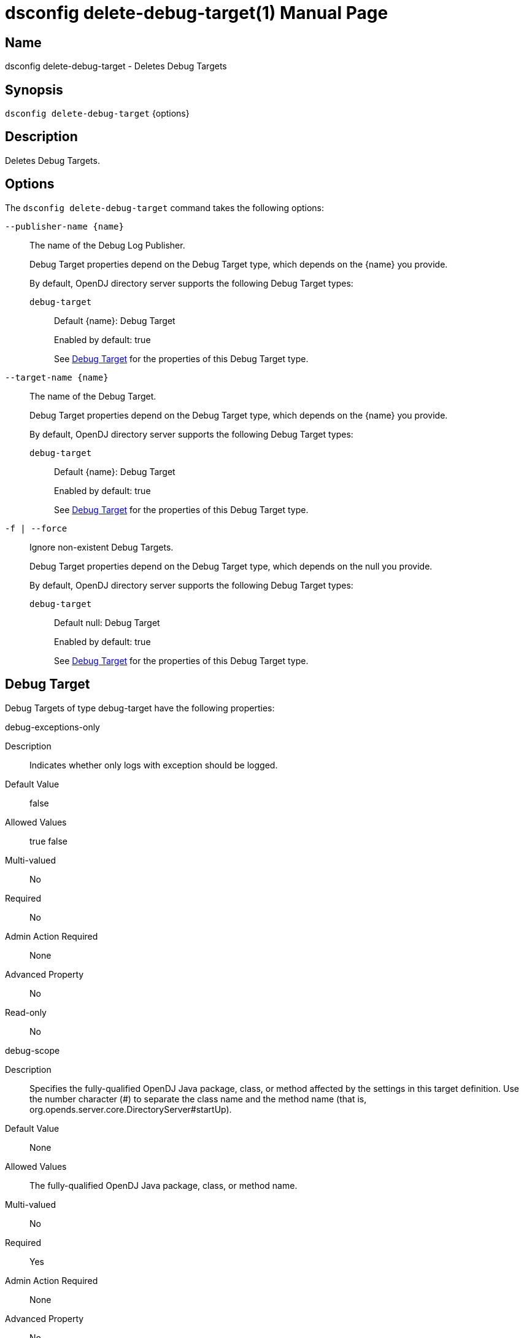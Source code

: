 ////
  The contents of this file are subject to the terms of the Common Development and
  Distribution License (the License). You may not use this file except in compliance with the
  License.

  You can obtain a copy of the License at legal/CDDLv1.0.txt. See the License for the
  specific language governing permission and limitations under the License.

  When distributing Covered Software, include this CDDL Header Notice in each file and include
  the License file at legal/CDDLv1.0.txt. If applicable, add the following below the CDDL
  Header, with the fields enclosed by brackets [] replaced by your own identifying
  information: "Portions Copyright [year] [name of copyright owner]".

  Copyright 2011-2017 ForgeRock AS.
  Portions Copyright 2024 3A Systems LLC.
////

[#dsconfig-delete-debug-target]
= dsconfig delete-debug-target(1)
:doctype: manpage
:manmanual: Directory Server Tools
:mansource: OpenDJ

== Name
dsconfig delete-debug-target - Deletes Debug Targets

== Synopsis

`dsconfig delete-debug-target` {options}

[#dsconfig-delete-debug-target-description]
== Description

Deletes Debug Targets.



[#dsconfig-delete-debug-target-options]
== Options

The `dsconfig delete-debug-target` command takes the following options:

--
`--publisher-name {name}`::

The name of the Debug Log Publisher.
+

[open]
====
Debug Target properties depend on the Debug Target type, which depends on the {name} you provide.

By default, OpenDJ directory server supports the following Debug Target types:

`debug-target`::
+
Default {name}: Debug Target
+
Enabled by default: true
+
See  <<dsconfig-delete-debug-target-debug-target>> for the properties of this Debug Target type.
====

`--target-name {name}`::

The name of the Debug Target.
+

[open]
====
Debug Target properties depend on the Debug Target type, which depends on the {name} you provide.

By default, OpenDJ directory server supports the following Debug Target types:

`debug-target`::
+
Default {name}: Debug Target
+
Enabled by default: true
+
See  <<dsconfig-delete-debug-target-debug-target>> for the properties of this Debug Target type.
====

`-f | --force`::

Ignore non-existent Debug Targets.
+

[open]
====
Debug Target properties depend on the Debug Target type, which depends on the null you provide.

By default, OpenDJ directory server supports the following Debug Target types:

`debug-target`::
+
Default null: Debug Target
+
Enabled by default: true
+
See  <<dsconfig-delete-debug-target-debug-target>> for the properties of this Debug Target type.
====

--

[#dsconfig-delete-debug-target-debug-target]
== Debug Target

Debug Targets of type debug-target have the following properties:

--


debug-exceptions-only::
[open]
====
Description::
Indicates whether only logs with exception should be logged. 


Default Value::
false


Allowed Values::
true
false


Multi-valued::
No

Required::
No

Admin Action Required::
None

Advanced Property::
No

Read-only::
No


====

debug-scope::
[open]
====
Description::
Specifies the fully-qualified OpenDJ Java package, class, or method affected by the settings in this target definition. Use the number character (#) to separate the class name and the method name (that is, org.opends.server.core.DirectoryServer#startUp). 


Default Value::
None


Allowed Values::
The fully-qualified OpenDJ Java package, class, or method name.


Multi-valued::
No

Required::
Yes

Admin Action Required::
None

Advanced Property::
No

Read-only::
Yes


====

enabled::
[open]
====
Description::
Indicates whether the Debug Target is enabled. 


Default Value::
None


Allowed Values::
true
false


Multi-valued::
No

Required::
Yes

Admin Action Required::
None

Advanced Property::
No

Read-only::
No


====

include-throwable-cause::
[open]
====
Description::
Specifies the property to indicate whether to include the cause of exceptions in exception thrown and caught messages. 


Default Value::
false


Allowed Values::
true
false


Multi-valued::
No

Required::
No

Admin Action Required::
None

Advanced Property::
No

Read-only::
No


====

omit-method-entry-arguments::
[open]
====
Description::
Specifies the property to indicate whether to include method arguments in debug messages. 


Default Value::
false


Allowed Values::
true
false


Multi-valued::
No

Required::
No

Admin Action Required::
None

Advanced Property::
No

Read-only::
No


====

omit-method-return-value::
[open]
====
Description::
Specifies the property to indicate whether to include the return value in debug messages. 


Default Value::
false


Allowed Values::
true
false


Multi-valued::
No

Required::
No

Admin Action Required::
None

Advanced Property::
No

Read-only::
No


====

throwable-stack-frames::
[open]
====
Description::
Specifies the property to indicate the number of stack frames to include in the stack trace for method entry and exception thrown messages. 


Default Value::
0


Allowed Values::
An integer value. Lower value is 0.


Multi-valued::
No

Required::
No

Admin Action Required::
None

Advanced Property::
No

Read-only::
No


====



--

